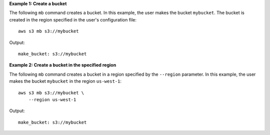 **Example 1: Create a bucket**

The following ``mb`` command creates a bucket.  In this example, the user makes the bucket ``mybucket``.  The bucket is
created in the region specified in the user's configuration file::

    aws s3 mb s3://mybucket

Output::

    make_bucket: s3://mybucket

**Example 2: Create a bucket in the specified region**

The following ``mb`` command creates a bucket in a region specified by the ``--region`` parameter.  In this example, the
user makes the bucket ``mybucket`` in the region ``us-west-1``::

    aws s3 mb s3://mybucket \
        --region us-west-1

Output::

    make_bucket: s3://mybucket
